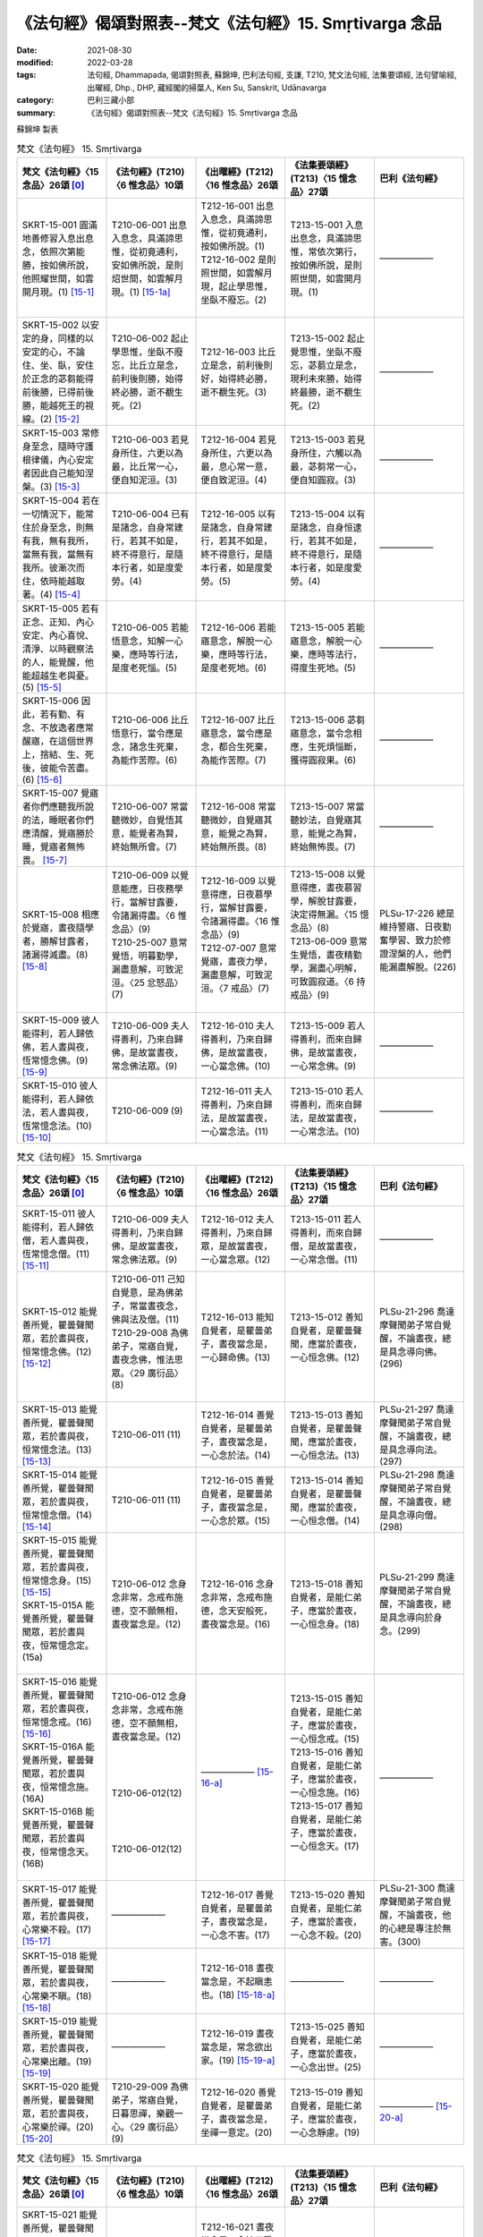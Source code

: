 =============================================================
《法句經》偈頌對照表--梵文《法句經》15. Smṛtivarga 念品
=============================================================

:date: 2021-08-30
:modified: 2022-03-28
:tags: 法句經, Dhammapada, 偈頌對照表, 蘇錦坤, 巴利法句經, 支謙, T210, 梵文法句經, 法集要頌經, 法句譬喻經, 出曜經, Dhp., DHP, 藏經閣的掃葉人, Ken Su, Sanskrit, Udānavarga
:category: 巴利三藏小部
:summary: 《法句經》偈頌對照表--梵文《法句經》15. Smṛtivarga 念品


蘇錦坤 製表

.. list-table:: 梵文《法句經》 15. Smṛtivarga
   :widths: 20 20 20 20 20
   :header-rows: 1
   :class: remove-gatha-number

   * - 梵文《法句經》〈15 念品〉26頌 [0]_
     - 《法句經》(T210)〈6 惟念品〉10頌
     - 《出曜經》(T212)〈16 惟念品〉26頌
     - 《法集要頌經》(T213)〈15 憶念品〉27頌
     - 巴利《法句經》

   * - SKRT-15-001 圓滿地善修習入息出息念，依照次第能勝，按如佛所說，他照耀世間，如雲開月現。(1) [15-1]_
     - T210-06-001 出息入息念，具滿諦思惟，從初竟通利，安如佛所說，是則炤世間，如雲解月現。(1) [15-1a]_
     - | T212-16-001 出息入息念，具滿諦思惟，從初竟通利，按如佛所說。(1) 
       | T212-16-002 是則照世間，如雲解月現，起止學思惟，坐臥不廢忘。(2)
       | 

     - T213-15-001 入息出息念，具滿諦思惟，常依次第行，按如佛所說，是則照世間，如雲開月現。(1)
     - ——————

   * - SKRT-15-002 以安定的身，同樣的以安定的心，不論住、坐、臥，安住於正念的苾芻能得前後勝，已得前後勝，能越死王的視線。(2) [15-2]_
     - T210-06-002 起止學思惟，坐臥不廢忘，比丘立是念，前利後則勝，始得終必勝，逝不覩生死。(2)
     - T212-16-003 比丘立是念，前利後則好，始得終必勝，逝不覩生死。(3) 
     - T213-15-002 起止覺思惟，坐臥不廢忘，苾蒭立是念，現利未來勝，始得終最勝，逝不覩生死。(2)
     - ——————

   * - SKRT-15-003 常修身至念，隨時守護根律儀，內心安定者因此自己能知涅槃。(3) [15-3]_
     - T210-06-003 若見身所住，六更以為最，比丘常一心，便自知泥洹。(3)
     - T212-16-004 若見身所住，六更以為最，息心常一意，便自致泥洹。(4) 
     - T213-15-003 若見身所住，六觸以為最，苾芻常一心，便自知圓寂。(3)
     - ——————

   * - SKRT-15-004 若在一切情況下，能常住於身至念，則無有我，無有我所，當無有我，當無有我所。彼漸次而住，依時能越取著。(4) [15-4]_
     - T210-06-004 已有是諸念，自身常建行，若其不如是，終不得意行，是隨本行者，如是度愛勞。(4)
     - T212-16-005 以有是諸念，自身常建行，若其不如是，終不得意行，是隨本行者，如是度愛勞。(5) 
     - T213-15-004 以有是諸念，自身恒逮行，若其不如是，終不得意行，是隨本行者，如是度愛勞。(4)
     - ——————

   * - SKRT-15-005 若有正念、正知、內心安定、內心喜悅、清淨、以時觀察法的人，能覺醒，他能超越生老與憂。(5) [15-5]_
     - T210-06-005 若能悟意念，知解一心樂，應時等行法，是度老死惱。(5)
     - T212-16-006 若能寤意念，解脫一心樂，應時等行法，是度老死地。(6) 
     - T213-15-005 若能寤意念，解脫一心樂，應時等法行，得度生死地。(5)
     - ——————

   * - SKRT-15-006 因此，若有勤、有念、不放逸者應常醒寤，在這個世界上，捨結、生、死後，彼能令苦盡。(6) [15-6]_
     - T210-06-006 比丘悟意行，當令應是念，諸念生死棄，為能作苦際。(6)
     - T212-16-007 比丘寤意念，當令應是念，都合生死棄，為能作苦際。(7) 
     - T213-15-006 苾芻寤意念，當令念相應，生死煩惱斷，獲得圓寂果。(6)
     - ——————

   * - SKRT-15-007 覺寤者你們應聽我所說的法，睡眠者你們應清醒，覺寤勝於睡，覺寤者無怖畏。  [15-7]_
     - T210-06-007 常當聽微妙，自覺悟其意，能覺者為賢，終始無所會。(7)
     - T212-16-008 常當聽微妙，自覺寤其意，能覺之為賢，終始無所畏。(8) 
     - T213-15-007 常當聽妙法，自覺寤其意，能覺之為賢，終始無怖畏。(7)
     - ——————

   * - SKRT-15-008 相應於覺寤，晝夜隨學者，勝解甘露者，諸漏得滅盡。(8) [15-8]_
     - | T210-06-009 以覺意能應，日夜務學行，當解甘露要，令諸漏得盡。〈6 惟念品〉(9)
       | T210-25-007 意常覺悟，明暮勤學，漏盡意解，可致泥洹。〈25 忿怒品〉(7)
       | 

     - | T212-16-009 以覺意得應，日夜慕學行，當解甘露要，令諸漏得盡。〈16 惟念品〉(9)
       | T212-07-007 意常覺寤，晝夜力學，漏盡意解，可致泥洹。〈7 戒品〉(7)
       | 

     - | T213-15-008 以覺意得應，晝夜慕習學，解脫甘露要，決定得無漏。〈15 憶念品〉(8)
       | T213-06-009 意常生覺悟，晝夜精勤學，漏盡心明解，可致圓寂道。〈6 持戒品〉(9)
       | 

     - PLSu-17-226 總是維持警寤、日夜勤奮學習、致力於修證涅槃的人，他們能漏盡解脫。(226)

   * - SKRT-15-009 彼人能得利，若人歸依佛，若人晝與夜，恆常憶念佛。(9) [15-9]_
     - T210-06-009 夫人得善利，乃來自歸佛，是故當晝夜，常念佛法眾。(9)
     - T212-16-010 夫人得善利，乃來自歸佛，是故當晝夜，一心當念佛。(10) 
     - T213-15-009 若人得善利，而來自歸佛，是故當晝夜，一心常念佛。(9)
     - ——————

   * - SKRT-15-010 彼人能得利，若人歸依法，若人晝與夜，恆常憶念法。(10) [15-10]_
     - T210-06-009 (9)
     - T212-16-011 夫人得善利，乃來自歸法，是故當晝夜，一心當念法。(11) 
     - T213-15-010 若人得善利，而來自歸法，是故當晝夜，一心常念法。(10)
     - ——————

.. list-table:: 梵文《法句經》 15. Smṛtivarga
   :widths: 20 20 20 20 20
   :header-rows: 1
   :class: remove-gatha-number

   * - 梵文《法句經》〈15 念品〉26頌 [0]_
     - 《法句經》(T210)〈6 惟念品〉10頌
     - 《出曜經》(T212)〈16 惟念品〉26頌
     - 《法集要頌經》(T213)〈15 憶念品〉27頌
     - 巴利《法句經》

   * - SKRT-15-011 彼人能得利，若人歸依僧，若人晝與夜，恆常憶念僧。(11) [15-11]_
     - T210-06-009 夫人得善利，乃來自歸佛，是故當晝夜，常念佛法眾。(9)
     - T212-16-012 夫人得善利，乃來自歸眾，是故當晝夜，一心當念眾。(12) 
     - T213-15-011 若人得善利，而來自歸僧，是故當晝夜，一心常念僧。(11)
     - ——————

   * - SKRT-15-012 能覺善所覺，瞿曇聲聞眾，若於晝與夜，恒常憶念佛。(12) [15-12]_
     - | T210-06-011 己知自覺意，是為佛弟子，常當晝夜念，佛與法及僧。(11)
       | T210-29-008 為佛弟子，常寤自覺，晝夜念佛，惟法思眾。〈29 廣衍品〉(8)
       | 

     - T212-16-013 能知自覺者，是瞿曇弟子，晝夜當念是，一心歸命佛。(13)
     - T213-15-012 善知自覺者，是瞿曇聲聞，應當於晝夜，一心恒念佛。(12)
     - PLSu-21-296 喬達摩聲聞弟子常自覺醒，不論晝夜，總是具念導向佛。(296)

   * - SKRT-15-013 能覺善所覺，瞿曇聲聞眾，若於晝與夜，恒常憶念法。(13) [15-13]_
     - T210-06-011 (11)
     - T212-16-014 善覺自覺者，是瞿曇弟子，晝夜當念是，一心念於法。(14)
     - T213-15-013 善知自覺者，是瞿曇聲聞，應當於晝夜，一心恒念法。(13)
     - PLSu-21-297 喬達摩聲聞弟子常自覺醒，不論晝夜，總是具念導向法。(297)

   * - SKRT-15-014 能覺善所覺，瞿曇聲聞眾，若於晝與夜，恒常憶念僧。(14) [15-14]_
     - T210-06-011 (11)
     - T212-16-015 善覺自覺者，是瞿曇弟子，晝夜當念是，一心念於眾。(15)
     - T213-15-014 善知自覺者，是瞿曇聲聞，應當於晝夜，一心恒念僧。(14)
     - PLSu-21-298 喬達摩聲聞弟子常自覺醒，不論晝夜，總是具念導向僧。(298)

   * - | SKRT-15-015 能覺善所覺，瞿曇聲聞眾，若於晝與夜，恒常憶念身。(15) [15-15]_
       | SKRT-15-015A 能覺善所覺，瞿曇聲聞眾，若於晝與夜，恒常憶念定。(15a)
       | 

     - T210-06-012 念身念非常，念戒布施德，空不願無相，晝夜當念是。(12)
     - T212-16-016 念身念非常，念戒布施德，念天安般死，晝夜當念是。(16)
     - T213-15-018 善知自覺者，是能仁弟子，應當於晝夜，一心恒念身。(18)
     - PLSu-21-299 喬達摩聲聞弟子常自覺醒，不論晝夜，總是具念導向於身念。(299)

   * - | SKRT-15-016 能覺善所覺，瞿曇聲聞眾，若於晝與夜，恒常憶念戒。(16) [15-16]_
       | SKRT-15-016A 能覺善所覺，瞿曇聲聞眾，若於晝與夜，恒常憶念施。(16A)
       | SKRT-15-016B 能覺善所覺，瞿曇聲聞眾，若於晝與夜，恒常憶念天。(16B)
       | 

     - | T210-06-012 念身念非常，念戒布施德，空不願無相，晝夜當念是。(12)
       | 
       | 
       | 
       | 
       | T210-06-012(12)
       | 
       | 
       | 
       | 
       | T210-06-012(12)
       | 

     - —————— [15-16-a]_

     - | T213-15-015 善知自覺者，是能仁弟子，應當於晝夜，一心恒念戒。(15)
       | T213-15-016 善知自覺者，是能仁弟子，應當於晝夜，一心恒念施。(16)
       | T213-15-017 善知自覺者，是能仁弟子，應當於晝夜，一心恒念天。(17)
       | 

     - —————— 

   * - SKRT-15-017 能覺善所覺，瞿曇聲聞眾，若於晝與夜，心常樂不殺。(17) [15-17]_
     - ——————
     - T212-16-017 善覺自覺者，是瞿曇弟子，晝夜當念是，一心念不害。(17) 
     - T213-15-020 善知自覺者，是能仁弟子，應當於晝夜，一心念不殺。(20)
     - PLSu-21-300 喬達摩聲聞弟子常自覺醒，不論晝夜，他的心總是專注於無害。(300)

   * - SKRT-15-018 能覺善所覺，瞿曇聲聞眾，若於晝與夜，心常樂不瞋。(18) [15-18]_
     - ——————
     - T212-16-018 晝夜當念是，不起瞋恚也。(18) [15-18-a]_ 
     - ——————
     - ——————

   * - SKRT-15-019 能覺善所覺，瞿曇聲聞眾，若於晝與夜，心常樂出離。(19) [15-19]_
     - ——————
     - T212-16-019 晝夜當念是，常念欲出家。(19) [15-19-a]_ 
     - T213-15-025 善知自覺者，是能仁弟子，應當於晝夜，一心念出世。(25)
     - ——————

   * - SKRT-15-020 能覺善所覺，瞿曇聲聞眾，若於晝與夜，心常樂於禪。(20) [15-20]_
     - T210-29-009 為佛弟子，常寤自覺，日暮思禪，樂觀一心。〈29 廣衍品〉(9)
     - T212-16-020 善覺自覺者，是瞿曇弟子，晝夜當念是，坐禪一意定。(20) 
     - T213-15-019 善知自覺者，是能仁弟子，應當於晝夜，一心念靜慮。(19)
     - —————— [15-20-a]_ 

.. list-table:: 梵文《法句經》 15. Smṛtivarga
   :widths: 20 20 20 20 20
   :header-rows: 1
   :class: remove-gatha-number

   * - 梵文《法句經》〈15 念品〉26頌 [0]_
     - 《法句經》(T210)〈6 惟念品〉10頌
     - 《出曜經》(T212)〈16 惟念品〉26頌
     - 《法集要頌經》(T213)〈15 憶念品〉27頌
     - 巴利《法句經》

   * - SKRT-15-021 能覺善所覺，瞿曇聲聞眾，若於晝與夜，心常樂遠離。(21) [15-21]_
     - ——————
     - T212-16-021 晝夜當念是，念持不受塵。(21) [15-21-a]_
     - ——————
     - ——————

   * - SKRT-15-022 能覺善所覺，瞿曇聲聞眾，若於晝與夜，心常樂空性。(22) [15-22]_
     - ——————
     - T212-16-022 善覺自覺者，是瞿曇弟子，晝夜當念是，空不願無相。(22) 
     - T213-15-022 善知自覺者，是能仁弟子，應當於晝夜，一心常念空。(22)
     - ——————

   * - SKRT-15-023 能覺善所覺，瞿曇聲聞眾，若於晝與夜，心常樂無相。(23) [15-23]_
     - ——————
     - T212-16-022 (22) 
     - T213-15-023 善知自覺者，是能仁弟子，應當於晝夜，一心念無相。(23)
     - ——————

   * - SKRT-15-024 能覺善所覺，瞿曇聲聞眾，若於晝與夜，心樂無所有。(24) [15-24]_
     - ——————
     - T212-16-022 (22) 
     - T213-15-024 善知自覺者，是能仁弟子，應當於晝夜，一心念無願。(24)
     - ——————

   * - SKRT-15-025 能覺善所覺，瞿曇聲聞眾，若於晝與夜，心常樂修習。(25) [15-25]_
     - ——————
     - T212-16-020 善覺自覺者，是瞿曇弟子，晝夜當念是，常念欲出家。(20) 
     - T213-15-025 善知自覺者，是能仁弟子，應當於晝夜，一心念出世。(25)
     - ——————

   * - SKRT-15-026 能覺善所覺，瞿曇聲聞眾，若於晝與夜，心常樂涅槃。(26) [15-26]_
     - ——————
     - T212-16-026 善覺自覺者，是瞿曇弟子，晝夜當念是，意樂泥洹樂。(26) 
     - | T213-15-026 善知自覺者，是能仁弟子，應當於晝夜，一心念意樂。(26)
       | T213-15-027 善知自覺者，是能仁弟子，應當於晝夜，一心念圓寂。(27)
       | 

     - *301* [15-26-a]_

------

- `《法句經》偈頌對照表--依蘇錦坤漢譯巴利《法句經》編序 <{filename}dhp-correspondence-tables-pali%zh.rst>`_
- `《法句經》偈頌對照表--依支謙譯《法句經》（大正藏 T210）編序 <{filename}dhp-correspondence-tables-t210%zh.rst>`_
- `《法句經》偈頌對照表--依梵文《法句經》編序 <{filename}dhp-correspondence-tables-sanskrit%zh.rst>`_
- `《法句經》偈頌對照表 <{filename}dhp-correspondence-tables%zh.rst>`_

------

- `《法句經》, Dhammapada, 白話文版 <{filename}../dhp-Ken-Yifertw-Su/dhp-Ken-Y-Su%zh.rst>`_ （含巴利文法分析， 蘇錦坤 著 2021）

~~~~~~~~~~~~~~~~~~~~~~~~~~~~~~~~~~

蘇錦坤 Ken Su， `獨立佛學研究者 <https://independent.academia.edu/KenYifertw>`_ ，藏經閣外掃葉人， `台語與佛典 <http://yifertw.blogspot.com/>`_ 部落格格主

------

- `法句經 首頁 <{filename}../dhp%zh.rst>`__

- `Tipiṭaka 南傳大藏經; 巴利大藏經 <{filename}/articles/tipitaka/tipitaka%zh.rst>`__

------

備註：
~~~~~~~

.. [0] Sanskrit verses are cited from: Bibliotheca Polyglotta, Faculty of Humanities, University of Oslo, https://www2.hf.uio.no/polyglotta/index.php?page=volume&vid=71

       梵文漢譯取材自： 猶如蚊子飲大海水 (https://yathasukha.blogspot.com/) 2021年1月4日 星期一 udānavargo https://yathasukha.blogspot.com/2021/01/udanavargo.html  （張貼者：新花長舊枝 15:21）

.. [15-1] | (梵) ānāpānasmṛtir yasya paripūrṇā subhāvitā |
        | anupūrvaṃ parijitā yathā buddhena deśitā |
        | sa imaṃ bhāsate lokam abhramukta iva candramāḥ ||
        | 

        若入出息念，圓滿善修習，依次第能勝，按如佛所說，是則照世間，如雲開月現。

.. [15-1a] 「從初竟通利」，元、明版藏經及《磧砂藏》作「從初竟適利」，梵文《法句經》作六句。

       | 1. 出息入息念，具滿諦思惟，從初竟通利，安如佛所說。
       | 2. 是則照世間，如雲解月現，起止學思惟，坐臥不廢忘。
       | 

.. [15-2] | (梵) sthitena kāyena tathaiva cetasā sthito niṣaṇṇo ’py athavā śayānaḥ |
        | nityaṃ smṛto bhikṣur adhiṣṭhamāno labheta pūrvāparato viśeṣam |
        | labdhvā ca pūrvāparato viśeṣam adarśanaṃ mṛtyu rājasya gacchet ||
        | 

        以身心安住，不論住坐臥，住正念苾芻，能得前後勝，已得前後勝，能越死王見。

.. [15-3] | (梵) smṛtiḥ kāyagatā nityaṃ saṃvaraś cendriyaiḥ sadā |
        | samāhitaḥ sa jānīyāt tena nirvāṇaṃ ātmanaḥ ||
        | 

        常具身至念，常護根律儀，內心安定者，便自知涅槃。

.. [15-4] | (梵) yasya syāt sarvataḥ smṛtiḥ satataṃ kāyagatā hy upasthitā |
        | no ca syān no ca me syān na bhaviṣyati na ca me bhaviṣyati |
        | anupūrvavihāravān asau kālenottarate viṣaktikām ||
        | 

        若於一切時，常住身至念，無有無我所，當無無我所，彼漸次而住，依時越取著。

.. [15-5] | (梵) yo jāgaret smṛtimān samprajānaḥ samāhito mudito viprasannaḥ |
        | kālena dharmān mīmāṃsamānaḥ so ’tikramej jāti jarāṃ saśokām ||
        | 

        若能醒有念，知定喜淨，以時觀察法，彼越生老憂。

.. [15-6] | (梵) tasmāt sadā jāgarikāṃ bhajeta yo vīryavān smṛtimān apramattaḥ |
        | samyojanaṃ jāti jarāṃ ca hitvehaiva duḥkhasya karoti so ’ntam ||
        | 

        故常親醒寤，若勤念不逸者，已捨結生死，彼能令苦盡。

.. [15-7] | (梵) jāgarantaḥ śṛṇudhvaṃ me suptāś ca pratibudhyata |
        | supteṣu jāgaraṃ śreyā na hi jāgarato bhayam ||
        | 

        覺寤應聽法，睡者應覺寤，覺寤勝於睡，覺寤無怖畏。

.. [15-8] | (梵) jāgaryam anuyuktānām ahorātrānuśikṣiṇām |
        | amṛtaṃ cādhimuktānām astaṃ gacchanti āsravāḥ ||
        | 

        相應於覺寤，晝夜隨學者，勝解甘露者，諸漏得滅盡。

.. [15-9] | (梵) lābhas teṣāṃ manuṣyāṇāṃ ye buddhaṃ śaraṇaṃ gatāḥ |
        | yeṣāṃ divā ca rātrau ca nityaṃ buddhagatā smṛtiḥ ||
        | 

        彼人能得利，若人歸依佛，若人晝與夜，恆常憶念佛。

.. [15-10] | (梵) lābhas teṣāṃ manuṣyāṇāṃ ye dharmaṃ śaraṇaṃ gatāḥ |
        | yeṣāṃ divā ca rātrau ca nityaṃ dharmagatā smṛtiḥ ||
        | 

        彼人能得利，若人歸依法，若人晝與夜，恆常憶念法。

.. [15-11] | (梵) lābhas teṣāṃ manuṣyāṇāṃ ye saṃghaṃ śaraṇaṃ gatāḥ |
        | yeṣāṃ divā ca rātrau ca nityaṃ saṃghagatā smṛtiḥ ||
        | 

        彼人能得利，若人歸依僧，若人晝與夜，恆常憶念僧。

.. [15-12] | (梵) suprabuddhaṃ prabudhyante ime gautamaśrāvakāḥ |
        | yeṣāṃ divā ca rātrau ca nityaṃ buddhagatā smṛtiḥ ||
        | 

        能覺善所覺，瞿曇聲聞眾，若於晝與夜，恒常憶念佛。

.. [15-13] | (梵) suprabuddhaṃ prabudhyante ime gautamaśrāvakāḥ |
        | yeṣāṃ divā ca rātrau ca nityaṃ dharmagatā smṛtiḥ ||
        | 

        能覺善所覺，瞿曇聲聞眾，若於晝與夜，恒常憶念法。

.. [15-14] | (梵) suprabuddhaṃ prabudhyante ime gautamaśrāvakāḥ |
        | yeṣāṃ divā ca rātrau ca nityaṃ saṃghagatā smṛtiḥ ||
        | 

        能覺善所覺，瞿曇聲聞眾，若於晝與夜，恒常憶念僧。

.. [15-15] | (梵) suprabuddhaṃ prabudhyante ime gautamaśrāvakāḥ |
        | yeṣāṃ divā ca rātrau ca nityaṃ kāyagatā smṛtiḥ ||
        | 
        | 能覺善所覺，瞿曇聲聞眾，若於晝與夜，恒常憶念身。
        | 
        | 
        | 15A. suprabuddhaṃ prabudhyante ime gautamaśrāvakāḥ |
        | yeṣāṃ divā ca rātrau ca nityaṃ samādhayaḥ smṛtāḥ ||
        | 
        | 15A. 能覺善所覺，瞿曇聲聞眾，若於晝與夜，恒常憶念定。
        | 

.. [15-16] | (梵) suprabuddhaṃ prabudhyante ime gautamaśrāvakāḥ |
        | yeṣāṃ divā ca rātrau ca nityaṃ śīlagatā smṛtiḥ ||
        | 
        | 能覺善所覺，瞿曇聲聞眾，若於晝與夜，恒常憶念戒。
        | 
        | 
        | 16A. suprabuddhaṃ prabudhyante ime gautamaśrāvakāḥ |
        | yeṣāṃ divā ca rātrau ca nityaṃ tyāgagatā smṛtiḥ ||
        | 
        | 16A. 能覺善所覺，瞿曇聲聞眾，若於晝與夜，恒常憶念施。
        | 
        | 
        | 16B. suprabuddhaṃ prabudhyante ime gautamarāvakāḥ |
        | yeṣāṃ divā ca rātrau ca nityaṃ devagatā smṛtiḥ ||
        | 
        | 16B. 能覺善所覺，瞿曇聲聞眾，若於晝與夜，恒常憶念天。      
        | 

.. [15-16-a] 念身念非常，念戒布施德，念天安般死，晝夜當念是。《出曜經》〈16 惟念品〉(16) 

        卷17〈16 惟念品〉(CBETA, T04, no. 212, p. 698, b6-p. 702, b6) / 點讀《出曜經》/ http://yifertw212.blogspot.com/2013/11/1716-cbeta-t04-no-212-p-698-b6-p-702-b6.html

.. [15-17] | (梵) suprabuddhaṃ prabudhyante ime gautamaśrāvakāḥ |
        | yeṣāṃ divā ca rātrau caivāhiṃsāyāṃ rataṃ manaḥ ||
        | 

        能覺善所覺，瞿曇聲聞眾，若於晝與夜，心常樂不殺。

.. [15-18] | (梵) suprabuddhaṃ prabudhyante ime gautamaśrāvakāḥ |
        | yeṣāṃ divā ca rātrau caivāvyāpāde rataṃ manaḥ ||
        | 

        能覺善所覺，瞿曇聲聞眾，若於晝與夜，心常樂不瞋。

.. [15-18-a] 《出曜經》卷17〈16 惟念品〉：「晝夜當念是，不起瞋恚也。」(CBETA 2021.Q4, T04, no. 212, p. 702a4-5) (https://cbetaonline.dila.edu.tw/zh/T04n0212_p0702a04) 

             【18. 一心念不瞋】

             　善覺自覺者，　　是瞿曇弟子，

             　晝夜當念是，　　一心念不瞋。

             「晝夜當念是，不起瞋恚者」，夫人瞋恚多起亂想，心如劍戟難制難持，生恚者不獲其果，是故說「晝夜當念是，不起瞋恚」也。 [2013年11月13日 星期三 / 卷17〈16 惟念品〉(CBETA, T04, no. 212, p. 698, b6-p. 702, b6) / 點讀《出曜經》/ 蘇錦坤 / http://yifertw212.blogspot.com/2013/11/1716-cbeta-t04-no-212-p-698-b6-p-702-b6.html ]

.. [15-19] | (梵) suprabuddhaṃ prabudhyante ime gautamaśrāvakāḥ |
        | yeṣāṃ divā ca rātrau ca naiṣkramyābhirataṃ manaḥ ||
        | 

        能覺善所覺，瞿曇聲聞眾，若於晝與夜，心常樂出離。

.. [15-19-a] 《出曜經》卷17〈16 惟念品〉：「晝夜當念是，常念欲出家」(CBETA 2021.Q4, T04, no. 212, p. 702a7-8) (https://cbetaonline.dila.edu.tw/zh/T04n0212_p0702a07)

             【19. 常念欲出家】

             　善覺自覺者，　　是瞿曇弟子，

             　晝夜當念是，　　常念欲出家。

             「晝夜當念是，願欲出家」，不樂在家貪著五欲。彼修行人雖在家，內觀欲如火，意常厭患，晝夜思惟，夢想出家，是故說「晝夜當念是，常念欲出家」也。 [2013年11月13日 星期三 / 卷17〈16 惟念品〉(CBETA, T04, no. 212, p. 698, b6-p. 702, b6) / 點讀《出曜經》/ 蘇錦坤 / http://yifertw212.blogspot.com/2013/11/1716-cbeta-t04-no-212-p-698-b6-p-702-b6.html ]

.. [15-20] | (梵) suprabuddhaṃ prabudhyante ime gautamaśrāvakāḥ |
        | yeṣāṃ divā ca rātrau ca nityaṃ dhyānarataṃ manaḥ ||
        | 

        能覺善所覺，瞿曇聲聞眾，若於晝與夜，心常樂於禪。

.. [15-20-a] PLSu-21-301 喬達摩聲聞弟子常自覺醒，不論晝夜，他的心總是專注於禪修。(301)

.. [15-21] | (梵) suprabuddhaṃ prabudhyante ime gautamaśrāvakāḥ |
        | yeṣāṃ divā ca rātrau ca vivekābhirataṃ manaḥ ||
        | 

        能覺善所覺，瞿曇聲聞眾，若於晝與夜，心常樂遠離。

.. [15-21-a] 《出曜經》卷17〈16 惟念品〉：「晝夜當念是，念持不受塵」(CBETA 2021.Q4, T04, no. 212, p. 702a11) (https://cbetaonline.dila.edu.tw/zh/T04n0212_p0702a11)

             【21. 念持不受塵】

             　善覺自覺者，　　是瞿曇弟子，

             　晝夜當念是，　　念持不受塵。

             「晝夜當念是，念持不受塵」，常樂寂靜不處人間，麤衣惡食不著文飾，趣自支形，自足修道，是故說「晝夜當念是，念持不受塵」也。  [2013年11月13日 星期三 / 卷17〈16 惟念品〉(CBETA, T04, no. 212, p. 698, b6-p. 702, b6) / 點讀《出曜經》/ 蘇錦坤 / http://yifertw212.blogspot.com/2013/11/1716-cbeta-t04-no-212-p-698-b6-p-702-b6.html ]

.. [15-22] | (梵) suprabuddhaṃ prabudhyante ime gautamaśrāvakāḥ |
        | yeṣāṃ divā ca rātrau ca śūnyatāyāṃ rataṃ manaḥ ||
        | 

        能覺善所覺，瞿曇聲聞眾，若於晝與夜，心常樂空性。

.. [15-23] | (梵) suprabuddhaṃ prabudhyante ime gautamaśrāvakāḥ |
        | yeṣāṃ divā ca rātrau caivānimitte rataṃ manaḥ ||
        | 

        能覺善所覺，瞿曇聲聞眾，若於晝與夜，心常樂無相。

.. [15-24] | (梵) suprabuddhaṃ prabudhyante ime gautamaśrāvakāḥ |
        | yeṣāṃ divā ca rātrau ca ākiṃcanye rataṃ manaḥ ||
        | 

        能覺善所覺，瞿曇聲聞眾，若於晝與夜，心樂無所有。

.. [15-25] | (梵) suprabuddhaṃ prabudhyante ime gautamaśrāvakāḥ |
        | yeṣāṃ divā ca rātrau ca bhāvanāyāṃ rataṃ manaḥ ||
        | 
        | [梵文分析]
        | 
        | suprabuddhaṃ prabudhyante ime gautama-śrāvakāḥ |
        |      善覺    能覺         此    瞿曇    聲聞
        | yeṣāṃ divā ca rātrau ca bhāvanāyāṃ rataṃ manaḥ ||
        |  若   晝   與   夜   與  修習        樂   心
        | 
        | 能覺善所覺，瞿曇聲聞眾，若於晝與夜，心常樂修習。
        | 

.. [15-26] | (梵) suprabuddhaṃ prabudhyante ime gautamaśrāvakāḥ |
        | yeṣāṃ divā ca rātrau ca nirvāṇābhirataṃ manaḥ |
        | 

        能覺善所覺，瞿曇聲聞眾，若於晝與夜，心常樂涅槃。

.. [15-26-a] 誤植；刪除。參 [15-20-a]_  

..
  2022-03-25 ~ 03-28 finished (04-01 reverse to origin)
  2021-08-30 create rst [建構中 (Under construction)!]